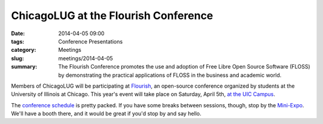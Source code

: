 ChicagoLUG at the Flourish Conference
=====================================

:date: 2014-04-05 09:00
:tags: Conference Presentations
:category: Meetings
:slug: meetings/2014-04-05
:summary: The Flourish Conference promotes the use and adoption of Free Libre Open Source Software (FLOSS) by demonstrating the practical applications of FLOSS in the business and academic world.

Members of ChicagoLUG will be participating at `Flourish`_, an open-source
conference organized by students at the University of Illinois at Chicago. This
year's event will take place on Saturday, April 5th, `at the UIC Campus`_.

The `conference schedule`_ is pretty packed. If you have
some breaks between sessions, though, stop by the `Mini-Expo`_. We'll have a
booth there, and it would be great if you'd stop by and say hello.

.. _`Flourish`: http://flourishconf.com/2014/
.. _`at the UIC Campus`: http://flourishconf.com/2014/directions.php
.. _`conference schedule`: http://flourishconf.com/2014/schedule.php
.. _`Mini-Expo`: http://flourishconf.com/2014/miniexpo.php
